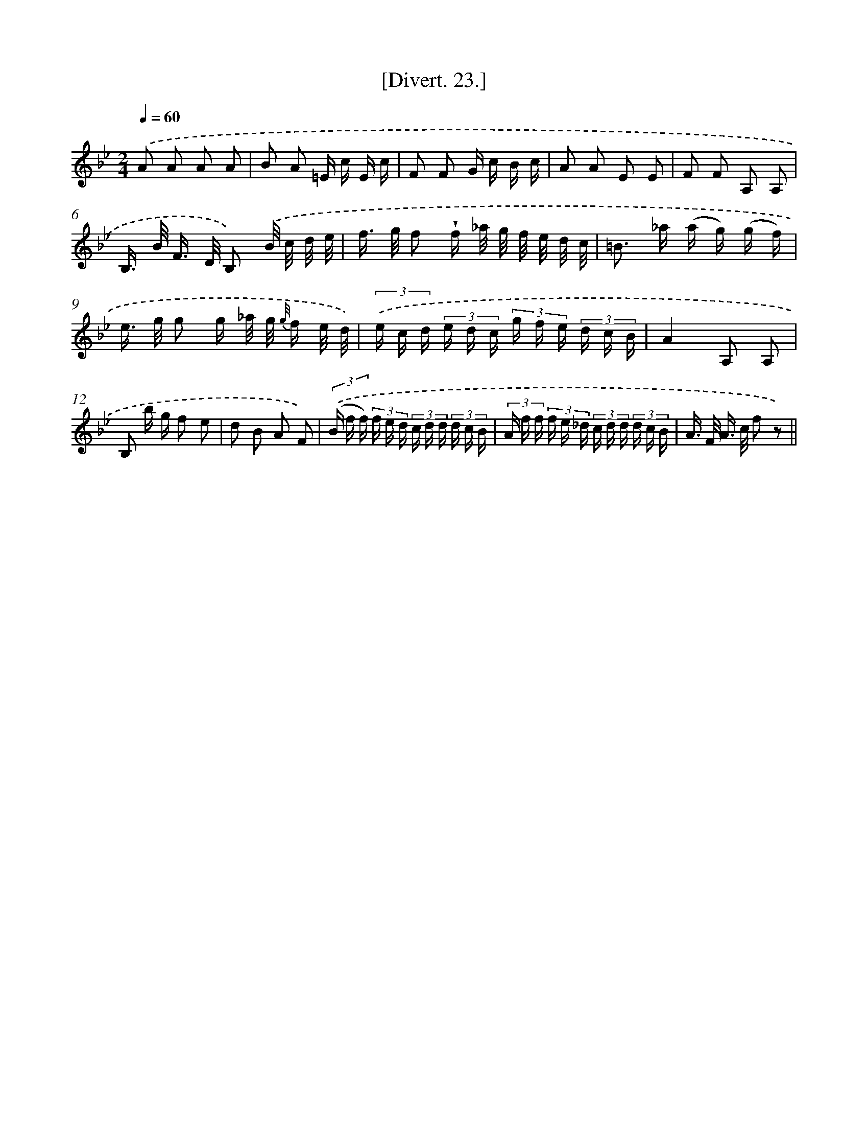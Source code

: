 X: 13824
T: [Divert. 23.]
%%abc-version 2.0
%%abcx-abcm2ps-target-version 5.9.1 (29 Sep 2008)
%%abc-creator hum2abc beta
%%abcx-conversion-date 2018/11/01 14:37:38
%%humdrum-veritas 111868661
%%humdrum-veritas-data 1026610875
%%continueall 1
%%barnumbers 0
L: 1/16
M: 2/4
Q: 1/4=60
K: Bb clef=treble
.('A2 A2 A2 A2 |
B2 A2 =E c E c |
F2 F2 G c B c |
A2 A2 E2 E2 |
F2 F2 A,2 A,2 |
B,> B F> D B,2) .('B/ c/ d/ e/ |
f> g f2 !wedge!f _a/ g/ f/ e/ d/ c/ |
=B2> _a2 (a g) (g f) |
e> g g2 g _a/ g/ {g//} f e/ d/) |
(3.('e c d (3e d c (3g f e (3d c B |
A4A,2 A,2 |
B,2 b g f2 e2 |
d2 B2 A2 F2) |
(3.('(B f f) (3f e d (3c d d (3d c B |
(3A f f (3f e _d (3c d d (3d c B |
A> F A> c f2 z2) ||
